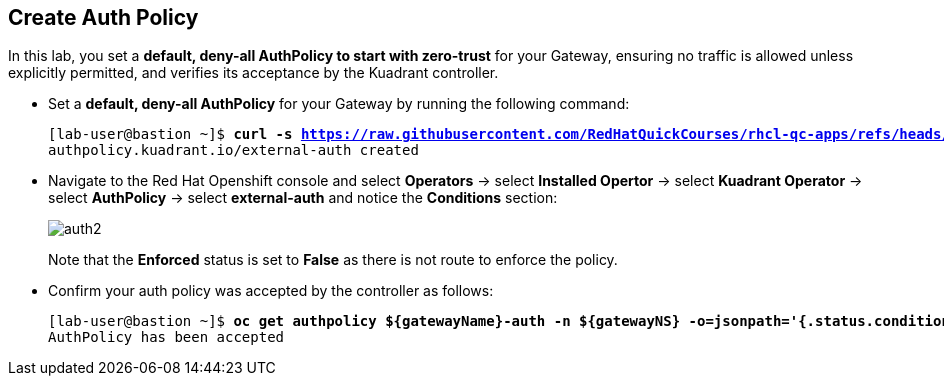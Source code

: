 == Create Auth Policy

In this lab, you set a **default, deny-all AuthPolicy to start with zero-trust** for your Gateway, ensuring no traffic is allowed unless explicitly permitted, and verifies its acceptance by the Kuadrant controller.

* Set a **default, deny-all AuthPolicy** for your Gateway by running the following command:
+
[subs="+quotes,+macros"]
----
[lab-user@bastion ~]$ **curl -s https://raw.githubusercontent.com/RedHatQuickCourses/rhcl-qc-apps/refs/heads/main/kuadrant-authpolicy.yaml | envsubst | oc apply -f -**
authpolicy.kuadrant.io/external-auth created
----

* Navigate to the Red Hat Openshift console and select **Operators** -> select **Installed Opertor** -> select **Kuadrant Operator** -> select **AuthPolicy** -> select **external-auth** and notice the **Conditions** section:
+
image::auth2.png[align="center"]
+
Note that the **Enforced** status is set to **False** as there is not route to enforce the policy.

* Confirm your auth policy was accepted by the controller as follows:
+
[subs="+quotes,+macros"]
----
[lab-user@bastion ~]$ **oc get authpolicy ${gatewayName}-auth -n ${gatewayNS} -o=jsonpath='{.status.conditions[?(@.type=="Accepted")].message}'**
AuthPolicy has been accepted
----

